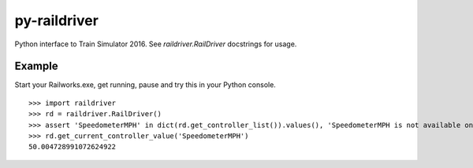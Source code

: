 py-raildriver
=============

.. image:: https://ci.appveyor.com/api/projects/status/1037swfb2ig31tuh/branch/master?svg=true
   :target: https://ci.appveyor.com/project/centralniak/py-raildriver
.. image:: https://codeclimate.com/github/centralniak/py-raildriver/badges/gpa.svg
   :target: https://codeclimate.com/github/centralniak/py-raildriver

Python interface to Train Simulator 2016. See `raildriver.RailDriver` docstrings for usage.

Example
-------

Start your Railworks.exe, get running, pause and try this in your Python console.

::

   >>> import raildriver
   >>> rd = raildriver.RailDriver()
   >>> assert 'SpeedometerMPH' in dict(rd.get_controller_list()).values(), 'SpeedometerMPH is not available on this loco'
   >>> rd.get_current_controller_value('SpeedometerMPH')
   50.004728991072624922
